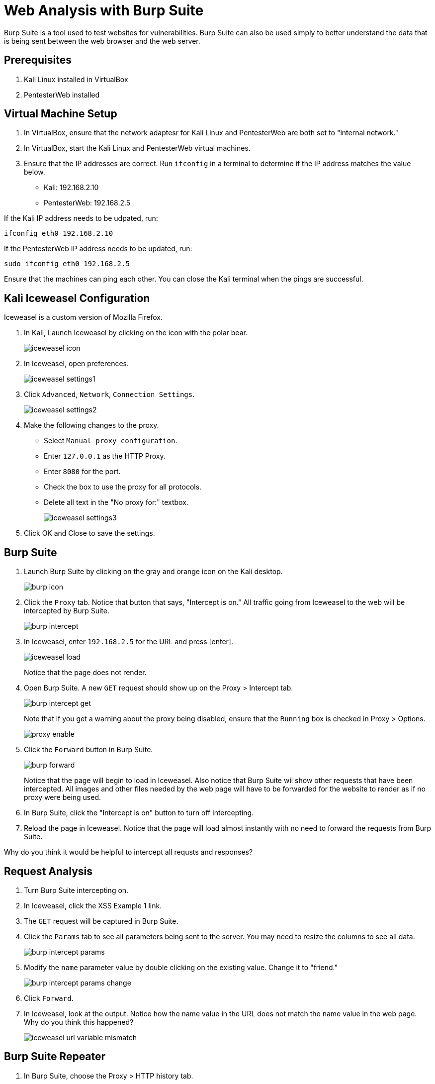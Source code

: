 = Web Analysis with Burp Suite

Burp Suite is a tool used to test websites for vulnerabilities. Burp Suite can also be used simply to better understand the data that is being sent between the web browser and the web server.

== Prerequisites

1. Kali Linux installed in VirtualBox
2. PentesterWeb installed

== Virtual Machine Setup

1. In VirtualBox, ensure that the network adaptesr for Kali Linux and PentesterWeb are both set to "internal network."
2. In VirtualBox, start the Kali Linux and PentesterWeb virtual machines.
3. Ensure that the IP addresses are correct. Run `ifconfig` in a terminal to determine if the IP address matches the value below.
  - Kali: 192.168.2.10
  - PentesterWeb: 192.168.2.5
  
If the Kali IP address needs to be udpated, run:

```
ifconfig eth0 192.168.2.10
```

If the PentesterWeb IP address needs to be updated, run:

```
sudo ifconfig eth0 192.168.2.5
```

Ensure that the machines can ping each other. You can close the Kali terminal when the pings are successful.

== Kali Iceweasel Configuration

Iceweasel is a custom version of Mozilla Firefox.

1. In Kali, Launch Iceweasel by clicking on the icon with the polar bear.
+
image::iceweasel-icon.png[]

2. In Iceweasel, open preferences.
+
image::iceweasel-settings1.png[]

3. Click `Advanced`, `Network`, `Connection Settings`.
+
image::iceweasel-settings2.png[]

4. Make the following changes to the proxy.
  - Select `Manual proxy configuration`.
  - Enter `127.0.0.1` as the HTTP Proxy.
  - Enter `8080` for the port.
  - Check the box to use the proxy for all protocols.
  - Delete all text in the "No proxy for:" textbox.
+
image::iceweasel-settings3.png[]

5. Click OK and Close to save the settings.

== Burp Suite

1. Launch Burp Suite by clicking on the gray and orange icon on the Kali desktop.
+
image::burp-icon.png[]

2. Click the `Proxy` tab. Notice that button that says, "Intercept is on." All traffic going from Iceweasel to the web will be intercepted by Burp Suite.
+
image::burp-intercept.png[]

3. In Iceweasel, enter `192.168.2.5` for the URL and press [enter].
+
image::iceweasel-load.png[]
+
Notice that the page does not render.

4. Open Burp Suite. A new `GET` request should show up on the Proxy > Intercept tab.
+
image::burp-intercept-get.png[]
+
Note that if you get a warning about the proxy being disabled, ensure that the `Running` box is checked in Proxy > Options.
+
image::proxy-enable.png[]

5. Click the `Forward` button in Burp Suite.
+
image::burp-forward.png[]
+
Notice that the page will begin to load in Iceweasel. Also notice that Burp Suite wil show other requests that have been intercepted. All images and other files needed by the web page will have to be forwarded for the website to render as if no proxy were being used.

6. In Burp Suite, click the "Intercept is on" button to turn off intercepting.

7. Reload the page in Iceweasel. Notice that the page will load almost instantly with no need to forward the requests from Burp Suite.

Why do you think it would be helpful to intercept all requsts and responses?

== Request Analysis

1. Turn Burp Suite intercepting on.
2. In Iceweasel, click the XSS Example 1 link.
3. The `GET` request will be captured in Burp Suite.
4. Click the `Params` tab to see all parameters being sent to the server. You may need to resize the columns to see all data.
+
image::burp-intercept-params.png[]

5. Modify the `name` parameter value by double clicking on the existing value. Change it to "friend."
+
image::burp-intercept-params-change.png[]

6. Click `Forward`.

7. In Iceweasel, look at the output. Notice how the name value in the URL does not match the name value in the web page. Why do you think this happened?
+
image::iceweasel-url-variable-mismatch.png[]

== Burp Suite Repeater

1. In Burp Suite, choose the Proxy > HTTP history tab.
+
image::burp-send-to-repeater.png[]

2. Right-click on a page in the history, and choose "Send to Repeater."

3. You will notice that the Repeater tab will be highlighted, but it will not be opened automatically.
+
image::repeater-highlighted.png[]

4. Click on the Repeater tab. The HTTP request will be shown on the left. The values can be manipulated. Click `Go` to send the request to the web server.

5. After clicking `Go`, the response will be shown on the right.
+
image::repeater-request-and-response.png[]

6. Note that there are several view of the response. The `Raw` view contains the HTTP headers and the website HTML that was returned. The `Headers` view just show the HTTP headers, and the `HTML` tab only shows the HTML. The `Render` shows a rough idea of what the website looks like, though its rendering is not as sophisticated as a modern web browser.

Why would it be useful to use the repeater functionality?

== Burp Intruder

1. In Iceweasel, navigate to XSS Example 4. Make sure that the Burp Suite is intercepting the requests. You will need to forward them.

2. In Burp Suite, go to the Proxy > HTTP History. Right click on the example4.php request, and choose "Send to Intruder."
+
image::intruder-send-to.png[]

3. Click on the Intruder tab. There will be four subtabs. Keep the Target unmodified.
+
image::intruder-target.png[]

4. Click on the Positions tab. Notice that the `hacker` variable is highlighted. Burp Suite correctly guessed that we would want to manipulate this variable.
+
image::intruder-positions.png[]

5. Click on the Payloads tab. Add a few values in the the list. These will replace the "hacker" text in the request.
+
image::intruder-payload.png[]

6. Explore the Intruder > Options tab, but there is no need to modify anything.

7. To begin the attack, click Intruder > Start Attack.
+
image::intruder-start-attack.png[]
+
Note that with the free version, you will see a message indicating that the attack will be throttled. You can dismiss this error message.
+
image::intruder-free-warning.png[]

8. When the attack runs, you will see the results in a new window. Explore the results. The output is similar to the Proxy > History tab in that you can see the requests and the response.
+
image::intruder-results.png[]

When would you want to use this Intruder functionality?

== Refelection

1. Can you trust user input?

2. Can you trust user input if you use JavaScript validation?

3. How can you properly sanitize user input?
  
4. Whose responsiblity is it to run web vulnerability analysis in an organization? Web developers? Security experts? Network administrators?

5. Your network analysts detected that somebody appears to be executing an attack on your website. You have the attackers IP address. It appears to be coming from a residence in a neighboring state. What are your next steps?

6. You find an employee in the accounting department running Burp Suite to look for vulnerabilities in the company website. He claims he was just being proactive and trying to protect the company. However, company policy prohibits the use of penetration testing tools to authorized users, and he is not authorized. What are your next steps?